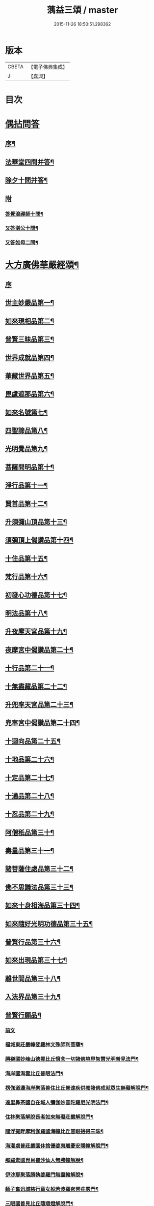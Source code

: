 #+TITLE: 蕅益三頌 / master
#+DATE: 2015-11-26 18:50:51.298362
* 版本
 |     CBETA|【電子佛典集成】|
 |         J|【嘉興】    |

* 目次
* [[file:KR6q0183_001.txt::001-0385a1][偶拈問答]]
** [[file:KR6q0183_001.txt::001-0385a2][序¶]]
** [[file:KR6q0183_001.txt::001-0385a20][法華堂四問并答¶]]
** [[file:KR6q0183_001.txt::0385c2][除夕十問并答¶]]
** [[file:KR6q0183_001.txt::0386a25][附]]
*** [[file:KR6q0183_001.txt::0386a26][答覺浪禪師十問¶]]
*** [[file:KR6q0183_001.txt::0386b10][又答湛公十問¶]]
*** [[file:KR6q0183_001.txt::0386b22][又答如母二問¶]]
* [[file:KR6q0183_001.txt::0386c13][大方廣佛華嚴經頌¶]]
** [[file:KR6q0183_001.txt::0386c13][序]]
** [[file:KR6q0183_001.txt::0386c25][世主妙嚴品第一¶]]
** [[file:KR6q0183_001.txt::0387a2][如來現相品第二¶]]
** [[file:KR6q0183_001.txt::0387a6][普賢三昧品第三¶]]
** [[file:KR6q0183_001.txt::0387a10][世界成就品第四¶]]
** [[file:KR6q0183_001.txt::0387a13][華藏世界品第五¶]]
** [[file:KR6q0183_001.txt::0387a17][毘盧遮那品第六¶]]
** [[file:KR6q0183_001.txt::0387a20][如來名號第七¶]]
** [[file:KR6q0183_001.txt::0387a23][四聖諦品第八¶]]
** [[file:KR6q0183_001.txt::0387a26][光明覺品第九¶]]
** [[file:KR6q0183_001.txt::0387b2][菩薩問明品第十¶]]
** [[file:KR6q0183_001.txt::0387b5][淨行品第十一¶]]
** [[file:KR6q0183_001.txt::0387b8][賢首品第十二¶]]
** [[file:KR6q0183_001.txt::0387b11][升須彌山頂品第十三¶]]
** [[file:KR6q0183_001.txt::0387b14][須彌頂上偈讚品第十四¶]]
** [[file:KR6q0183_001.txt::0387b17][十住品第十五¶]]
** [[file:KR6q0183_001.txt::0387b20][梵行品第十六¶]]
** [[file:KR6q0183_001.txt::0387b23][初發心功德品第十七¶]]
** [[file:KR6q0183_001.txt::0387b26][明法品第十八¶]]
** [[file:KR6q0183_001.txt::0387c2][升夜摩天宮品第十九¶]]
** [[file:KR6q0183_001.txt::0387c5][夜摩宮中偈讚品第二十¶]]
** [[file:KR6q0183_001.txt::0387c8][十行品第二十一¶]]
** [[file:KR6q0183_001.txt::0387c11][十無盡藏品第二十二¶]]
** [[file:KR6q0183_001.txt::0387c14][升兜率天宮品第二十三¶]]
** [[file:KR6q0183_001.txt::0387c17][兜率宮中偈讚品第二十四¶]]
** [[file:KR6q0183_001.txt::0387c20][十迴向品第二十五¶]]
** [[file:KR6q0183_001.txt::0387c25][十地品第二十六¶]]
** [[file:KR6q0183_001.txt::0388a2][十定品第二十七¶]]
** [[file:KR6q0183_001.txt::0388a6][十通品第二十八¶]]
** [[file:KR6q0183_001.txt::0388a9][十忍品第二十九¶]]
** [[file:KR6q0183_001.txt::0388a12][阿僧秖品第三十¶]]
** [[file:KR6q0183_001.txt::0388a15][壽量品第三十一¶]]
** [[file:KR6q0183_001.txt::0388a18][諸菩薩住處品第三十二¶]]
** [[file:KR6q0183_001.txt::0388a23][佛不思議法品第三十三¶]]
** [[file:KR6q0183_001.txt::0388a26][如來十身相海品第三十四¶]]
** [[file:KR6q0183_001.txt::0388b2][如來隨好光明功德品第三十五¶]]
** [[file:KR6q0183_001.txt::0388b5][普賢行品第三十六¶]]
** [[file:KR6q0183_001.txt::0388b8][如來出現品第三十七¶]]
** [[file:KR6q0183_001.txt::0388b12][離世間品第三十八¶]]
** [[file:KR6q0183_001.txt::0388b16][入法界品第三十九¶]]
** [[file:KR6q0183_001.txt::0388b20][普賢行願品¶]]
*** [[file:KR6q0183_001.txt::0388b20][前文]]
*** [[file:KR6q0183_001.txt::0388b24][福城東莊嚴幢娑羅林文殊師利菩薩¶]]
*** [[file:KR6q0183_001.txt::0388b28][勝樂國妙峰山德雲比丘憶念一切諸佛境界智慧光明普見法門¶]]
*** [[file:KR6q0183_001.txt::0388b31][海岸國海雲比丘普眼法門¶]]
*** [[file:KR6q0183_001.txt::0388b34][楞伽道邊海岸聚落善住比丘普速疾供養諸佛成就眾生無礙解脫門¶]]
*** [[file:KR6q0183_001.txt::0388b37][達里鼻茶國自在城人彌伽妙音陀羅尼光明法門¶]]
*** [[file:KR6q0183_001.txt::0388b40][住林聚落解脫長者如來無礙莊嚴解脫門¶]]
*** [[file:KR6q0183_001.txt::0388b43][閻浮提畔摩利伽羅國海幢比丘普眼捨得三昧¶]]
*** [[file:KR6q0183_001.txt::0388b46][海潮處普莊嚴園休捨優婆夷離憂安隱幢解脫門¶]]
*** [[file:KR6q0183_001.txt::0388b49][那羅素國毘目瞿沙仙人無勝幢解脫¶]]
*** [[file:KR6q0183_001.txt::0389a3][伊沙那聚落勝執婆羅門無盡輪解脫¶]]
*** [[file:KR6q0183_001.txt::0389a6][師子奮迅城慈行童女般若波羅密普莊嚴門¶]]
*** [[file:KR6q0183_001.txt::0389a9][三眼國善見比丘隨順燈解脫門¶]]
*** [[file:KR6q0183_001.txt::0389a12][名聞國阿渚自在主童子一切工巧大神通智光明法門¶]]
*** [[file:KR6q0183_001.txt::0389a15][海住大城具足優婆夷無盡福德藏解脫門¶]]
*** [[file:KR6q0183_001.txt::0389a18][大興城明智居士隨意出生福德藏解脫門¶]]
*** [[file:KR6q0183_001.txt::0389a21][師子宮大城法寶髻長者無量福德寶藏解脫門¶]]
*** [[file:KR6q0183_001.txt::0389a24][藤根國普門城普眼長者令一切眾生普見諸佛歡喜法門¶]]
*** [[file:KR6q0183_001.txt::0389b3][多羅幢城無厭足王如幻解脫¶]]
*** [[file:KR6q0183_001.txt::0389b6][妙光城大光王大慈幢行¶]]
*** [[file:KR6q0183_001.txt::0389b9][安住王都不動優婆夷求一切法無厭足三昧¶]]
*** [[file:KR6q0183_001.txt::0389b12][無量都薩羅城遍行外道至一切處菩薩行¶]]
*** [[file:KR6q0183_001.txt::0389b15][廣大國優缽羅華長者調和香法¶]]
*** [[file:KR6q0183_001.txt::0389b18][樓閣大城婆施羅船師大悲幢行¶]]
*** [[file:KR6q0183_001.txt::0389b21][可樂城無上勝長者至一切處修菩薩行清淨法門¶]]
*** [[file:KR6q0183_001.txt::0389b24][輸那國迦陵迦林城師子頻申比丘尼成就一切智解脫¶]]
*** [[file:KR6q0183_001.txt::0389c2][險難國寶莊嚴城婆須密多女離貪欲際解脫¶]]
*** [[file:KR6q0183_001.txt::0389c5][善度城鞞瑟胝羅居士不般涅槃際解脫¶]]
*** [[file:KR6q0183_001.txt::0389c8][補怛洛迦山觀自在菩薩大悲行解脫門¶]]
*** [[file:KR6q0183_001.txt::0389c11][東方正趣菩薩普門速疾行解脫¶]]
*** [[file:KR6q0183_001.txt::0389c14][墮羅缽底城大天神雲網解脫¶]]
*** [[file:KR6q0183_001.txt::0389c17][菩提場安住主地神不可壞智慧藏法門¶]]
*** [[file:KR6q0183_001.txt::0389c20][迦毘羅城婆珊婆演底主夜神破一切眾生癡暗法光明解脫¶]]
*** [[file:KR6q0183_001.txt::0389c23][菩提場內普德淨光主夜神寂淨禪定樂普遊步解脫¶]]
*** [[file:KR6q0183_001.txt::0389c26][菩提場右喜目觀察眾生主夜神大勢力普喜幢解脫¶]]
*** [[file:KR6q0183_001.txt::0389c29][普救眾生妙德主夜神普現一切世間調伏眾生解脫¶]]
*** [[file:KR6q0183_001.txt::0389c32][寂靜音海主夜神念念出生廣大喜莊嚴解脫¶]]
*** [[file:KR6q0183_001.txt::0389c35][守護一切城增長威力主夜神甚深自在妙音解脫¶]]
*** [[file:KR6q0183_001.txt::0389c38][開敷一切樹華主夜神菩薩出生廣大喜光明解脫¶]]
*** [[file:KR6q0183_001.txt::0389c41][大願精進力救護一切眾生夜神教化眾生令生善根解脫¶]]
*** [[file:KR6q0183_001.txt::0389c44][嵐毘尼園妙德神菩薩於無量劫遍一切處示現受生自在解脫¶]]
*** [[file:KR6q0183_001.txt::0389c46][迦毘羅城釋女瞿波觀察菩薩三昧海解脫]]
*** [[file:KR6q0183_001.txt::0390b4][佛母摩耶大願智幻解脫門¶]]
*** [[file:KR6q0183_001.txt::0390b7][正念天王女天主光無礙念清淨莊嚴解脫¶]]
*** [[file:KR6q0183_001.txt::0390b9][毘羅城童子師遍友¶]]
*** [[file:KR6q0183_001.txt::0390b12][善知眾藝童子菩薩字智¶]]
*** [[file:KR6q0183_001.txt::0390b14][婆呾那城賢勝優婆夷無依處道場解脫¶]]
*** [[file:KR6q0183_001.txt::0390b16][泊田城堅固解脫長者無著念清淨莊嚴解脫¶]]
*** [[file:KR6q0183_001.txt::0390b18][妙月長者淨智光明解脫¶]]
*** [[file:KR6q0183_001.txt::0390b20][出生城無勝軍長者無盡相解脫¶]]
*** [[file:KR6q0183_001.txt::0390b22][法聚落最寂靜婆羅門誠願語解脫¶]]
*** [[file:KR6q0183_001.txt::0390b24][妙意華門城德生童子有德童女幻住解脫¶]]
*** [[file:KR6q0183_001.txt::0390b26][海岸國大莊嚴園毘盧遮那莊嚴藏樓閣彌勒菩薩入三世一切境界不忘念智莊嚴藏解脫]]
*** [[file:KR6q0183_001.txt::0390c6][普門國蘇摩那城文殊師利遙申右手按頂¶]]
*** [[file:KR6q0183_001.txt::0390c9][如來座前普賢菩薩¶]]
*** [[file:KR6q0183_001.txt::0390c14][善財菩薩一生圓滿¶]]
** [[file:KR6q0183_001.txt::0390c18][全部總頌¶]]
* [[file:KR6q0183_001.txt::0390c22][大佛頂首楞嚴經二十五圓通頌¶]]
** [[file:KR6q0183_001.txt::0390c22][序]]
** [[file:KR6q0183_001.txt::0391a7][憍陳那於佛音聲悟明四諦¶]]
** [[file:KR6q0183_001.txt::0391a10][優波尼沙陀悟諸色性以從不淨¶]]
** [[file:KR6q0183_001.txt::0391a13][香嚴童子觀香意銷¶]]
** [[file:KR6q0183_001.txt::0391a16][藥王藥上因味覺明¶]]
** [[file:KR6q0183_001.txt::0391a19][跋陀婆羅忽悟水因¶]]
** [[file:KR6q0183_001.txt::0391a22][摩訶迦葉唯以空寂修於滅盡¶]]
** [[file:KR6q0183_001.txt::0391a25][阿那律陀樂見照明金剛三昧¶]]
** [[file:KR6q0183_001.txt::0391a27][周利槃特迦調出入息得大無礙]]
** [[file:KR6q0183_001.txt::0391b4][憍梵缽提一味清淨心地法門¶]]
** [[file:KR6q0183_001.txt::0391b7][畢陵伽婆蹉純覺遺身¶]]
** [[file:KR6q0183_001.txt::0391b10][須菩提曠劫知空¶]]
** [[file:KR6q0183_001.txt::0391b13][舍利弗心見發光¶]]
** [[file:KR6q0183_001.txt::0391b16][普賢菩薩心聞發明¶]]
** [[file:KR6q0183_001.txt::0391b19][孫陀羅難陀觀鼻端白¶]]
** [[file:KR6q0183_001.txt::0391b22][富樓那彌多羅尼子因師子吼成阿羅漢¶]]
** [[file:KR6q0183_001.txt::0391b25][優波離持戒修身¶]]
** [[file:KR6q0183_001.txt::0391b27][大目犍連心光發宣]]
** [[file:KR6q0183_001.txt::0391c4][烏芻瑟摩火光三昧¶]]
** [[file:KR6q0183_001.txt::0391c7][持地菩薩平地心開¶]]
** [[file:KR6q0183_001.txt::0391c10][月光童子修習水觀¶]]
** [[file:KR6q0183_001.txt::0391c13][琉璃光法王子觀群動性¶]]
** [[file:KR6q0183_001.txt::0391c16][虛空藏菩薩觀察虛空無邊¶]]
** [[file:KR6q0183_001.txt::0391c19][彌勒菩薩唯心識定¶]]
** [[file:KR6q0183_001.txt::0391c22][大勢至法王子念佛三昧¶]]
** [[file:KR6q0183_001.txt::0391c25][觀世音菩薩從聞思修入三摩地¶]]
** [[file:KR6q0183_001.txt::0391c27][十方如來放光總印]]
** [[file:KR6q0183_001.txt::0392a4][文殊師利選擇圓通¶]]
** [[file:KR6q0183_001.txt::0392a7][阿難大眾得大開示¶]]
** [[file:KR6q0183_001.txt::0392a10][性比丘尼成阿羅漢¶]]
** [[file:KR6q0183_001.txt::0392a13][頂光化佛重宣神咒¶]]
** [[file:KR6q0183_001.txt::0392a16][金剛藏王發願護持¶]]
* [[file:KR6q0183_001.txt::0392a19][妙法蓮華經品頌¶]]
** [[file:KR6q0183_001.txt::0392a19][序]]
*** [[file:KR6q0183_001.txt::0392a19][序文]]
*** [[file:KR6q0183_001.txt::0392b5][法喻為名¶]]
*** [[file:KR6q0183_001.txt::0392b8][實相為體¶]]
*** [[file:KR6q0183_001.txt::0392b11][一乘因果為宗¶]]
*** [[file:KR6q0183_001.txt::0392b14][斷疑生信為用¶]]
*** [[file:KR6q0183_001.txt::0392b17][無上醍醐為教相¶]]
** [[file:KR6q0183_001.txt::0392b20][序品第一¶]]
** [[file:KR6q0183_001.txt::0392b23][方便品第二¶]]
** [[file:KR6q0183_001.txt::0392b26][譬喻品第三¶]]
** [[file:KR6q0183_001.txt::0392c2][信解品第四¶]]
** [[file:KR6q0183_001.txt::0392c5][藥草喻品第五¶]]
** [[file:KR6q0183_001.txt::0392c8][授記品第六¶]]
** [[file:KR6q0183_001.txt::0392c11][化城喻品第七¶]]
** [[file:KR6q0183_001.txt::0392c16][五百弟子受記品第八¶]]
** [[file:KR6q0183_001.txt::0392c19][授學無學人記品第九¶]]
** [[file:KR6q0183_001.txt::0392c22][法師品第十¶]]
** [[file:KR6q0183_001.txt::0392c25][見寶塔品第十一¶]]
** [[file:KR6q0183_001.txt::0392c27][提婆達多品第十二]]
** [[file:KR6q0183_001.txt::0393a4][持品第十三¶]]
** [[file:KR6q0183_001.txt::0393a7][安樂行品第十四¶]]
** [[file:KR6q0183_001.txt::0393a11][從地涌出品第十五¶]]
** [[file:KR6q0183_001.txt::0393a14][如來壽量品第十六¶]]
** [[file:KR6q0183_001.txt::0393a17][分別功德品第十七¶]]
** [[file:KR6q0183_001.txt::0393a20][隨喜功德品第十八¶]]
** [[file:KR6q0183_001.txt::0393a23][法師功德品第十九¶]]
** [[file:KR6q0183_001.txt::0393a26][常不輕菩薩品第二十¶]]
** [[file:KR6q0183_001.txt::0393b2][如來神力品第二十一¶]]
** [[file:KR6q0183_001.txt::0393b5][囑累品第二十二¶]]
** [[file:KR6q0183_001.txt::0393b8][藥王菩薩本事品第二十三¶]]
** [[file:KR6q0183_001.txt::0393b12][妙音菩薩品第二十四¶]]
** [[file:KR6q0183_001.txt::0393b15][觀世音菩薩普門品第二十五¶]]
** [[file:KR6q0183_001.txt::0393b20][陀羅尼品第二十六¶]]
** [[file:KR6q0183_001.txt::0393b23][妙莊嚴王本事品第二十七¶]]
** [[file:KR6q0183_001.txt::0393b26][普賢菩薩勸發品第二十八¶]]
* [[file:KR6q0183_001.txt::0393c4][重刻三頌跋語¶]]
* 卷
** [[file:KR6q0183_001.txt][蕅益三頌 1]]
